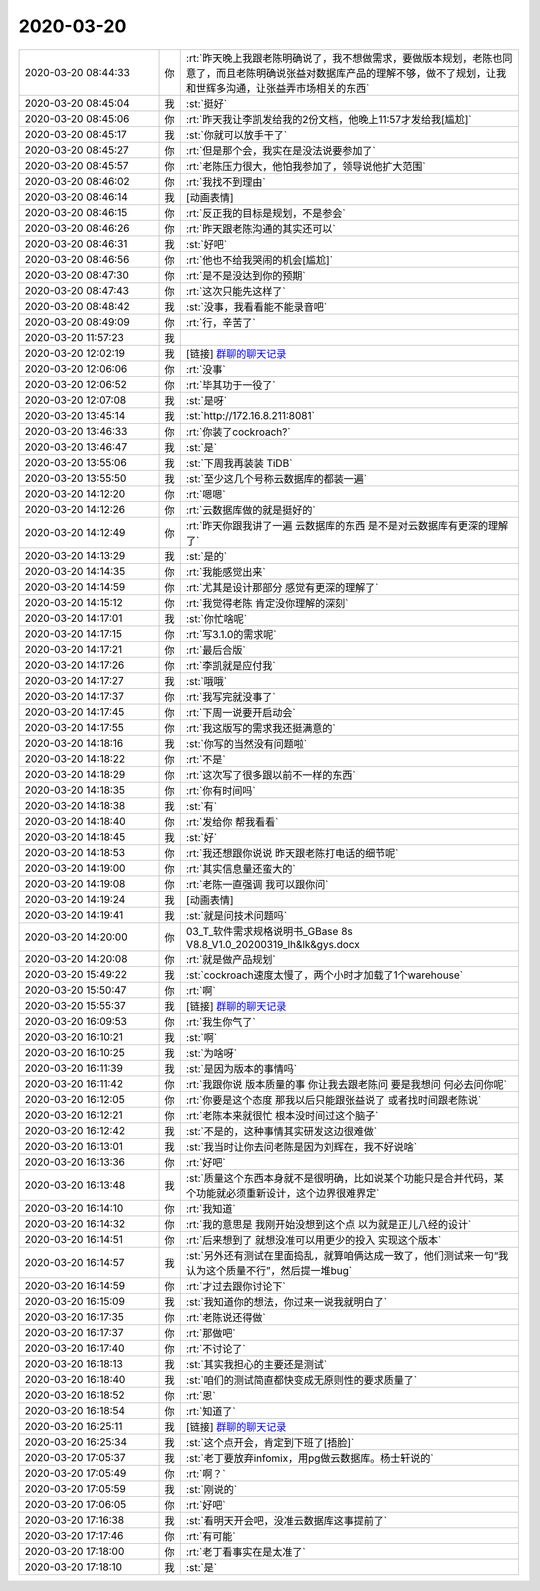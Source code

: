 2020-03-20
-------------

.. list-table::
   :widths: 25, 1, 60

   * - 2020-03-20 08:44:33
     - 你
     - :rt:`昨天晚上我跟老陈明确说了，我不想做需求，要做版本规划，老陈也同意了，而且老陈明确说张益对数据库产品的理解不够，做不了规划，让我和世辉多沟通，让张益弄市场相关的东西`
   * - 2020-03-20 08:45:04
     - 我
     - :st:`挺好`
   * - 2020-03-20 08:45:06
     - 你
     - :rt:`昨天我让李凯发给我的2份文档，他晚上11:57才发给我[尴尬]`
   * - 2020-03-20 08:45:17
     - 我
     - :st:`你就可以放手干了`
   * - 2020-03-20 08:45:27
     - 你
     - :rt:`但是那个会，我实在是没法说要参加了`
   * - 2020-03-20 08:45:57
     - 你
     - :rt:`老陈压力很大，他怕我参加了，领导说他扩大范围`
   * - 2020-03-20 08:46:02
     - 你
     - :rt:`我找不到理由`
   * - 2020-03-20 08:46:14
     - 我
     - [动画表情]
   * - 2020-03-20 08:46:15
     - 你
     - :rt:`反正我的目标是规划，不是参会`
   * - 2020-03-20 08:46:26
     - 你
     - :rt:`昨天跟老陈沟通的其实还可以`
   * - 2020-03-20 08:46:31
     - 我
     - :st:`好吧`
   * - 2020-03-20 08:46:56
     - 你
     - :rt:`他也不给我哭闹的机会[尴尬]`
   * - 2020-03-20 08:47:30
     - 你
     - :rt:`是不是没达到你的预期`
   * - 2020-03-20 08:47:43
     - 你
     - :rt:`这次只能先这样了`
   * - 2020-03-20 08:48:42
     - 我
     - :st:`没事，我看看能不能录音吧`
   * - 2020-03-20 08:49:09
     - 你
     - :rt:`行，辛苦了`
   * - 2020-03-20 11:57:23
     - 我
     - .. image:: /images/347309.jpg
          :width: 100px
   * - 2020-03-20 12:02:19
     - 我
     - [链接] `群聊的聊天记录 <https://support.weixin.qq.com/cgi-bin/mmsupport-bin/readtemplate?t=page/favorite_record__w_unsupport>`_
   * - 2020-03-20 12:06:06
     - 你
     - :rt:`没事`
   * - 2020-03-20 12:06:52
     - 你
     - :rt:`毕其功于一役了`
   * - 2020-03-20 12:07:08
     - 我
     - :st:`是呀`
   * - 2020-03-20 13:45:14
     - 我
     - :st:`http://172.16.8.211:8081`
   * - 2020-03-20 13:46:33
     - 你
     - :rt:`你装了cockroach?`
   * - 2020-03-20 13:46:47
     - 我
     - :st:`是`
   * - 2020-03-20 13:55:06
     - 我
     - :st:`下周我再装装 TiDB`
   * - 2020-03-20 13:55:50
     - 我
     - :st:`至少这几个号称云数据库的都装一遍`
   * - 2020-03-20 14:12:20
     - 你
     - :rt:`嗯嗯`
   * - 2020-03-20 14:12:26
     - 你
     - :rt:`云数据库做的就是挺好的`
   * - 2020-03-20 14:12:49
     - 你
     - :rt:`昨天你跟我讲了一遍 云数据库的东西 是不是对云数据库有更深的理解了`
   * - 2020-03-20 14:13:29
     - 我
     - :st:`是的`
   * - 2020-03-20 14:14:35
     - 你
     - :rt:`我能感觉出来`
   * - 2020-03-20 14:14:59
     - 你
     - :rt:`尤其是设计那部分 感觉有更深的理解了`
   * - 2020-03-20 14:15:12
     - 你
     - :rt:`我觉得老陈 肯定没你理解的深刻`
   * - 2020-03-20 14:17:01
     - 我
     - :st:`你忙啥呢`
   * - 2020-03-20 14:17:15
     - 你
     - :rt:`写3.1.0的需求呢`
   * - 2020-03-20 14:17:21
     - 你
     - :rt:`最后合版`
   * - 2020-03-20 14:17:26
     - 你
     - :rt:`李凯就是应付我`
   * - 2020-03-20 14:17:27
     - 我
     - :st:`哦哦`
   * - 2020-03-20 14:17:37
     - 你
     - :rt:`我写完就没事了`
   * - 2020-03-20 14:17:45
     - 你
     - :rt:`下周一说要开启动会`
   * - 2020-03-20 14:17:55
     - 你
     - :rt:`我这版写的需求我还挺满意的`
   * - 2020-03-20 14:18:16
     - 我
     - :st:`你写的当然没有问题啦`
   * - 2020-03-20 14:18:22
     - 你
     - :rt:`不是`
   * - 2020-03-20 14:18:29
     - 你
     - :rt:`这次写了很多跟以前不一样的东西`
   * - 2020-03-20 14:18:35
     - 你
     - :rt:`你有时间吗`
   * - 2020-03-20 14:18:38
     - 我
     - :st:`有`
   * - 2020-03-20 14:18:40
     - 你
     - :rt:`发给你 帮我看看`
   * - 2020-03-20 14:18:45
     - 我
     - :st:`好`
   * - 2020-03-20 14:18:53
     - 你
     - :rt:`我还想跟你说说 昨天跟老陈打电话的细节呢`
   * - 2020-03-20 14:19:00
     - 你
     - :rt:`其实信息量还蛮大的`
   * - 2020-03-20 14:19:08
     - 你
     - :rt:`老陈一直强调 我可以跟你问`
   * - 2020-03-20 14:19:24
     - 我
     - [动画表情]
   * - 2020-03-20 14:19:41
     - 我
     - :st:`就是问技术问题吗`
   * - 2020-03-20 14:20:00
     - 你
     - 03_T_软件需求规格说明书_GBase 8s V8.8_V1.0_20200319_lh&lk&gys.docx
   * - 2020-03-20 14:20:08
     - 你
     - :rt:`就是做产品规划`
   * - 2020-03-20 15:49:22
     - 我
     - :st:`cockroach速度太慢了，两个小时才加载了1个warehouse`
   * - 2020-03-20 15:50:47
     - 你
     - :rt:`啊`
   * - 2020-03-20 15:55:37
     - 我
     - [链接] `群聊的聊天记录 <https://support.weixin.qq.com/cgi-bin/mmsupport-bin/readtemplate?t=page/favorite_record__w_unsupport>`_
   * - 2020-03-20 16:09:53
     - 你
     - :rt:`我生你气了`
   * - 2020-03-20 16:10:21
     - 我
     - :st:`啊`
   * - 2020-03-20 16:10:25
     - 我
     - :st:`为啥呀`
   * - 2020-03-20 16:11:39
     - 我
     - :st:`是因为版本的事情吗`
   * - 2020-03-20 16:11:42
     - 你
     - :rt:`我跟你说 版本质量的事 你让我去跟老陈问 要是我想问 何必去问你呢`
   * - 2020-03-20 16:12:05
     - 你
     - :rt:`你要是这个态度 那我以后只能跟张益说了 或者找时间跟老陈说`
   * - 2020-03-20 16:12:21
     - 你
     - :rt:`老陈本来就很忙 根本没时间过这个脑子`
   * - 2020-03-20 16:12:42
     - 我
     - :st:`不是的，这种事情其实研发这边很难做`
   * - 2020-03-20 16:13:01
     - 我
     - :st:`我当时让你去问老陈是因为刘辉在，我不好说啥`
   * - 2020-03-20 16:13:36
     - 你
     - :rt:`好吧`
   * - 2020-03-20 16:13:48
     - 我
     - :st:`质量这个东西本身就不是很明确，比如说某个功能只是合并代码，某个功能就必须重新设计，这个边界很难界定`
   * - 2020-03-20 16:14:10
     - 你
     - :rt:`我知道`
   * - 2020-03-20 16:14:32
     - 你
     - :rt:`我的意思是 我刚开始没想到这个点 以为就是正儿八经的设计`
   * - 2020-03-20 16:14:51
     - 你
     - :rt:`后来想到了 就想没准可以用更少的投入 实现这个版本`
   * - 2020-03-20 16:14:57
     - 我
     - :st:`另外还有测试在里面捣乱，就算咱俩达成一致了，他们测试来一句“我认为这个质量不行”，然后提一堆bug`
   * - 2020-03-20 16:14:59
     - 你
     - :rt:`才过去跟你讨论下`
   * - 2020-03-20 16:15:09
     - 我
     - :st:`我知道你的想法，你过来一说我就明白了`
   * - 2020-03-20 16:17:35
     - 你
     - :rt:`老陈说还得做`
   * - 2020-03-20 16:17:37
     - 你
     - :rt:`那做吧`
   * - 2020-03-20 16:17:40
     - 你
     - :rt:`不讨论了`
   * - 2020-03-20 16:18:13
     - 我
     - :st:`其实我担心的主要还是测试`
   * - 2020-03-20 16:18:40
     - 我
     - :st:`咱们的测试简直都快变成无原则性的要求质量了`
   * - 2020-03-20 16:18:52
     - 你
     - :rt:`恩`
   * - 2020-03-20 16:18:54
     - 你
     - :rt:`知道了`
   * - 2020-03-20 16:25:11
     - 我
     - [链接] `群聊的聊天记录 <https://support.weixin.qq.com/cgi-bin/mmsupport-bin/readtemplate?t=page/favorite_record__w_unsupport>`_
   * - 2020-03-20 16:25:34
     - 我
     - :st:`这个点开会，肯定到下班了[捂脸]`
   * - 2020-03-20 17:05:37
     - 我
     - :st:`老丁要放弃infomix，用pg做云数据库。杨士轩说的`
   * - 2020-03-20 17:05:49
     - 你
     - :rt:`啊？`
   * - 2020-03-20 17:05:59
     - 我
     - :st:`刚说的`
   * - 2020-03-20 17:06:05
     - 你
     - :rt:`好吧`
   * - 2020-03-20 17:16:38
     - 我
     - :st:`看明天开会吧，没准云数据库这事提前了`
   * - 2020-03-20 17:17:46
     - 你
     - :rt:`有可能`
   * - 2020-03-20 17:18:00
     - 你
     - :rt:`老丁看事实在是太准了`
   * - 2020-03-20 17:18:10
     - 我
     - :st:`是`